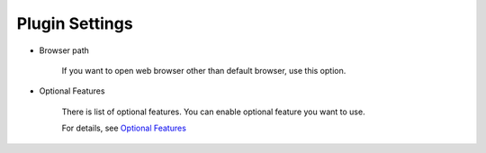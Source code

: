Plugin Settings
===============

* Browser path

   If you want to open web browser other than default browser, use this
   option.

* Optional Features

   There is list of optional features. You can enable optional feature you
   want to use.

   For details, see `Optional Features <Plugins>`__
